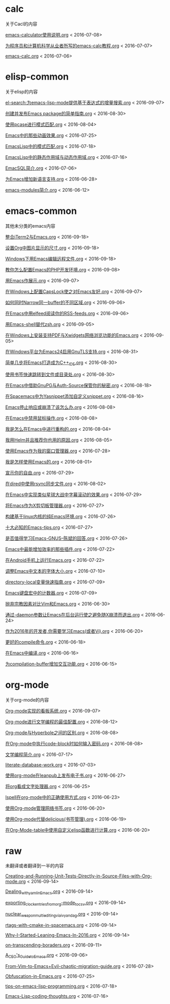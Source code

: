 *  calc
关于Cacl的内容

[[https://github.com/lujun9972/emacs-document/blob/master/calc/emacs-calculator使用说明.org][emacs-calculator使用说明.org]]		<   2016-07-08>

[[https://github.com/lujun9972/emacs-document/blob/master/calc/为程序员和计算机科学从业者所写的emacs-calc教程.org][为程序员和计算机科学从业者所写的emacs-calc教程.org]]		<   2016-07-07>

[[https://github.com/lujun9972/emacs-document/blob/master/calc/emacs-calc.org][emacs-calc.org]]		<   2016-07-06>

*  elisp-common
关于elisp的内容

[[https://github.com/lujun9972/emacs-document/blob/master/elisp-common/el-search:为emacs-lisp-mode提供基于表达式的增量搜索.org][el-search:为emacs-lisp-mode提供基于表达式的增量搜索.org]]		<   2016-09-07>

[[https://github.com/lujun9972/emacs-document/blob/master/elisp-common/创建并发布Emacs package的简单指南.org][创建并发布Emacs package的简单指南.org]]		<   2016-08-30>

[[https://github.com/lujun9972/emacs-document/blob/master/elisp-common/使用pcase进行模式匹配.org][使用pcase进行模式匹配.org]]		<   2016-08-04>

[[https://github.com/lujun9972/emacs-document/blob/master/elisp-common/Emacs中的那些动画效果.org][Emacs中的那些动画效果.org]]		<   2016-07-25>

[[https://github.com/lujun9972/emacs-document/blob/master/elisp-common/EmacsLisp中的模式匹配.org][EmacsLisp中的模式匹配.org]]		<   2016-07-18>

[[https://github.com/lujun9972/emacs-document/blob/master/elisp-common/EmacsLisp中的静态作用域与动态作用域.org][EmacsLisp中的静态作用域与动态作用域.org]]		<   2016-07-16>

[[https://github.com/lujun9972/emacs-document/blob/master/elisp-common/EmacSQL简介.org][EmacSQL简介.org]]		<   2016-07-06>

[[https://github.com/lujun9972/emacs-document/blob/master/elisp-common/为Emacs增加新语言支持.org][为Emacs增加新语言支持.org]]		<   2016-06-28>

[[https://github.com/lujun9972/emacs-document/blob/master/elisp-common/emacs-modules简介.org][emacs-modules简介.org]]		<   2016-06-12>

*  emacs-common
其他未分类的emacs内容

[[https://github.com/lujun9972/emacs-document/blob/master/emacs-common/整合iTerm2与Emacs.org][整合iTerm2与Emacs.org]]		<   2016-09-18>

[[https://github.com/lujun9972/emacs-document/blob/master/emacs-common/设置Org中图片显示的尺寸.org][设置Org中图片显示的尺寸.org]]		<   2016-09-18>

[[https://github.com/lujun9972/emacs-document/blob/master/emacs-common/Windows下用Emacs编辑远程文件.org][Windows下用Emacs编辑远程文件.org]]		<   2016-09-18>

[[https://github.com/lujun9972/emacs-document/blob/master/emacs-common/教你怎么配置Emacs的PHP开发环境.org][教你怎么配置Emacs的PHP开发环境.org]]		<   2016-09-08>

[[https://github.com/lujun9972/emacs-document/blob/master/emacs-common/用Emacs作展示.org][用Emacs作展示.org]]		<   2016-09-07>

[[https://github.com/lujun9972/emacs-document/blob/master/emacs-common/在Windows上配置CapsLock使之对Emacs友好.org][在Windows上配置CapsLock使之对Emacs友好.org]]		<   2016-09-07>

[[https://github.com/lujun9972/emacs-document/blob/master/emacs-common/如何同时Narrow同一buffer的不同区域.org][如何同时Narrow同一buffer的不同区域.org]]		<   2016-09-06>

[[https://github.com/lujun9972/emacs-document/blob/master/emacs-common/在Emacs中用elfeed阅读你的RSS-feeds.org][在Emacs中用elfeed阅读你的RSS-feeds.org]]		<   2016-09-06>

[[https://github.com/lujun9972/emacs-document/blob/master/emacs-common/用Emacs-shell替代zsh.org][用Emacs-shell替代zsh.org]]		<   2016-09-05>

[[https://github.com/lujun9972/emacs-document/blob/master/emacs-common/在Windows上安装支持PDF与Xwidgets网络浏览功能的Emacs.org][在Windows上安装支持PDF与Xwidgets网络浏览功能的Emacs.org]]		<   2016-09-05>

[[https://github.com/lujun9972/emacs-document/blob/master/emacs-common/在Windows平台为Emacs24启用GnuTLS支持.org][在Windows平台为Emacs24启用GnuTLS支持.org]]		<   2016-08-31>

[[https://github.com/lujun9972/emacs-document/blob/master/emacs-common/简单几步将Emacs打造成为C++_IDE.org][简单几步将Emacs打造成为C++_IDE.org]]		<   2016-08-30>

[[https://github.com/lujun9972/emacs-document/blob/master/emacs-common/使用书签快速跳转到文件或目录处.org][使用书签快速跳转到文件或目录处.org]]		<   2016-08-30>

[[https://github.com/lujun9972/emacs-document/blob/master/emacs-common/在Emacs中借助GnuPG与Auth-Source保管你的秘密.org][在Emacs中借助GnuPG与Auth-Source保管你的秘密.org]]		<   2016-08-18>

[[https://github.com/lujun9972/emacs-document/blob/master/emacs-common/在Spacemacs中为Yasnippet添加自定义snippet.org][在Spacemacs中为Yasnippet添加自定义snippet.org]]		<   2016-08-16>

[[https://github.com/lujun9972/emacs-document/blob/master/emacs-common/Emacs停止响应或崩溃了该怎么办.org][Emacs停止响应或崩溃了该怎么办.org]]		<   2016-08-08>

[[https://github.com/lujun9972/emacs-document/blob/master/emacs-common/在Emacs中禁用鼠标操作.org][在Emacs中禁用鼠标操作.org]]		<   2016-08-08>

[[https://github.com/lujun9972/emacs-document/blob/master/emacs-common/我是怎么在Emacs中进行重构的.org][我是怎么在Emacs中进行重构的.org]]		<   2016-08-04>

[[https://github.com/lujun9972/emacs-document/blob/master/emacs-common/我用Helm并且推荐你也用的原因.org][我用Helm并且推荐你也用的原因.org]]		<   2016-08-05>

[[https://github.com/lujun9972/emacs-document/blob/master/emacs-common/使用Emacs作为我的窗口管理器.org][使用Emacs作为我的窗口管理器.org]]		<   2016-07-28>

[[https://github.com/lujun9972/emacs-document/blob/master/emacs-common/我是怎样使用Emacs的.org][我是怎样使用Emacs的.org]]		<   2016-08-01>

[[https://github.com/lujun9972/emacs-document/blob/master/emacs-common/宣示你的自由.org][宣示你的自由.org]]		<   2016-07-29>

[[https://github.com/lujun9972/emacs-document/blob/master/emacs-common/在dired中使用rsync同步文件.org][在dired中使用rsync同步文件.org]]		<   2016-08-02>

[[https://github.com/lujun9972/emacs-document/blob/master/emacs-common/在Emacs中实现类似星球大战中字幕滚动的效果.org][在Emacs中实现类似星球大战中字幕滚动的效果.org]]		<   2016-07-29>

[[https://github.com/lujun9972/emacs-document/blob/master/emacs-common/将Emacs作为X剪切板管理器.org][将Emacs作为X剪切板管理器.org]]		<   2016-07-27>

[[https://github.com/lujun9972/emacs-document/blob/master/emacs-common/构建基于linux内核的纯Emacs环境.org][构建基于linux内核的纯Emacs环境.org]]		<   2016-07-26>

[[https://github.com/lujun9972/emacs-document/blob/master/emacs-common/十大必知的Emacs-tips.org][十大必知的Emacs-tips.org]]		<   2016-07-27>

[[https://github.com/lujun9972/emacs-document/blob/master/emacs-common/是否值得学习Emacs-GNUS--陈斌的回答.org][是否值得学习Emacs-GNUS--陈斌的回答.org]]		<   2016-07-26>

[[https://github.com/lujun9972/emacs-document/blob/master/emacs-common/Emacs中最能增加效率的那些插件.org][Emacs中最能增加效率的那些插件.org]]		<   2016-07-22>

[[https://github.com/lujun9972/emacs-document/blob/master/emacs-common/在Android手机上运行Emacs.org][在Android手机上运行Emacs.org]]		<   2016-07-22>

[[https://github.com/lujun9972/emacs-document/blob/master/emacs-common/调整Emacs中文本的字体大小.org][调整Emacs中文本的字体大小.org]]		<   2016-07-10>

[[https://github.com/lujun9972/emacs-document/blob/master/emacs-common/directory-local变量快速指南.org][directory-local变量快速指南.org]]		<   2016-07-09>

[[https://github.com/lujun9972/emacs-document/blob/master/emacs-common/Emacs键盘宏中的计数器.org][Emacs键盘宏中的计数器.org]]		<   2016-07-09>

[[https://github.com/lujun9972/emacs-document/blob/master/emacs-common/抛弃宗教因素对比Vim和Emacs.org][抛弃宗教因素对比Vim和Emacs.org]]		<   2016-06-30>

[[https://github.com/lujun9972/emacs-document/blob/master/emacs-common/通过-daemon参数让Emacs在后台运行使之避免随X崩溃而退出.org][通过-daemon参数让Emacs在后台运行使之避免随X崩溃而退出.org]]		<   2016-06-24>

[[https://github.com/lujun9972/emacs-document/blob/master/emacs-common/作为2016年的开发者,你需要学习Emacs(或者Vi).org][作为2016年的开发者,你需要学习Emacs(或者Vi).org]]		<   2016-06-20>

[[https://github.com/lujun9972/emacs-document/blob/master/emacs-common/更好的compile命令.org][更好的compile命令.org]]		<   2016-06-18>

[[https://github.com/lujun9972/emacs-document/blob/master/emacs-common/在Emacs中编译.org][在Emacs中编译.org]]		<   2016-06-16>

[[https://github.com/lujun9972/emacs-document/blob/master/emacs-common/为compilation-buffer增加交互功能.org][为compilation-buffer增加交互功能.org]]		<   2016-06-15>

*  org-mode
关于org-mode的内容

[[https://github.com/lujun9972/emacs-document/blob/master/org-mode/Org-mode实现的看板系统.org][Org-mode实现的看板系统.org]]		<   2016-09-07>

[[https://github.com/lujun9972/emacs-document/blob/master/org-mode/Org-mode进行文学编程的最佳配置.org][Org-mode进行文学编程的最佳配置.org]]		<   2016-08-12>

[[https://github.com/lujun9972/emacs-document/blob/master/org-mode/Org-mode与Hyperbole之间的区别.org][Org-mode与Hyperbole之间的区别.org]]		<   2016-08-08>

[[https://github.com/lujun9972/emacs-document/blob/master/org-mode/在Org-mode中执行code-block时如何输入密码.org][在Org-mode中执行code-block时如何输入密码.org]]		<   2016-08-08>

[[https://github.com/lujun9972/emacs-document/blob/master/org-mode/文学编程简介.org][文学编程简介.org]]		<   2016-07-17>

[[https://github.com/lujun9972/emacs-document/blob/master/org-mode/literate-database-work.org][literate-database-work.org]]		<   2016-07-03>

[[https://github.com/lujun9972/emacs-document/blob/master/org-mode/使用org-mode在leanpub上发布电子书.org][使用org-mode在leanpub上发布电子书.org]]		<   2016-06-27>

[[https://github.com/lujun9972/emacs-document/blob/master/org-mode/将org看成文字处理器.org][将org看成文字处理器.org]]		<   2016-06-25>

[[https://github.com/lujun9972/emacs-document/blob/master/org-mode/Ispell在org-mode中的正确使用方式.org][Ispell在org-mode中的正确使用方式.org]]		<   2016-06-23>

[[https://github.com/lujun9972/emacs-document/blob/master/org-mode/使用Org-mode管理网络书签.org][使用Org-mode管理网络书签.org]]		<   2016-06-20>

[[https://github.com/lujun9972/emacs-document/blob/master/org-mode/使用Org-mode代替delicious(书签管理).org][使用Org-mode代替delicious(书签管理).org]]		<   2016-06-19>

[[https://github.com/lujun9972/emacs-document/blob/master/org-mode/在Org-Mode-table中使用自定义elisp函数进行计算.org][在Org-Mode-table中使用自定义elisp函数进行计算.org]]		<   2016-06-20>

*  raw
未翻译或者翻译到一半的内容

[[https://github.com/lujun9972/emacs-document/blob/master/raw/Creating-and-Running-Unit-Tests-Directly-in-Source-Files-with-Org-mode.org][Creating-and-Running-Unit-Tests-Directly-in-Source-Files-with-Org-mode.org]]		<   2016-09-14>

[[https://github.com/lujun9972/emacs-document/blob/master/raw/Dealing_with_yaml_in_Emacs.org][Dealing_with_yaml_in_Emacs.org]]		<   2016-09-14>

[[https://github.com/lujun9972/emacs-document/blob/master/raw/exporting_clock_entries_from_org-mode_to_csv.org][exporting_clock_entries_from_org-mode_to_csv.org]]		<   2016-09-14>

[[https://github.com/lujun9972/emacs-document/blob/master/raw/nuclear_weapon_multiediting_via_ivy_and_ag.org][nuclear_weapon_multiediting_via_ivy_and_ag.org]]		<   2016-09-14>

[[https://github.com/lujun9972/emacs-document/blob/master/raw/rtags-with-cmake-in-spacemacs.org][rtags-with-cmake-in-spacemacs.org]]		<   2016-09-14>

[[https://github.com/lujun9972/emacs-document/blob/master/raw/Why-I-Started-Leaning-Emacs-In-2016.org][Why-I-Started-Leaning-Emacs-In-2016.org]]		<   2016-09-14>

[[https://github.com/lujun9972/emacs-document/blob/master/raw/on-transcending-boraders.org][on-transcending-boraders.org]]		<   2016-09-11>

[[https://github.com/lujun9972/emacs-document/blob/master/raw/A_CEO's_Guide_to_Emacs.org][A_CEO's_Guide_to_Emacs.org]]		<   2016-09-06>

[[https://github.com/lujun9972/emacs-document/blob/master/raw/From-Vim-to-Emacs+Evil-chaotic-migration-guide.org][From-Vim-to-Emacs+Evil-chaotic-migration-guide.org]]		<   2016-07-28>

[[https://github.com/lujun9972/emacs-document/blob/master/raw/Obfuscation-in-Emacs.org][Obfuscation-in-Emacs.org]]		<   2016-07-25>

[[https://github.com/lujun9972/emacs-document/blob/master/raw/tips-on-emacs-lisp-programming.org][tips-on-emacs-lisp-programming.org]]		<   2016-07-18>

[[https://github.com/lujun9972/emacs-document/blob/master/raw/Emacs-Lisp-coding-thoughts.org][Emacs-Lisp-coding-thoughts.org]]		<   2016-07-16>

